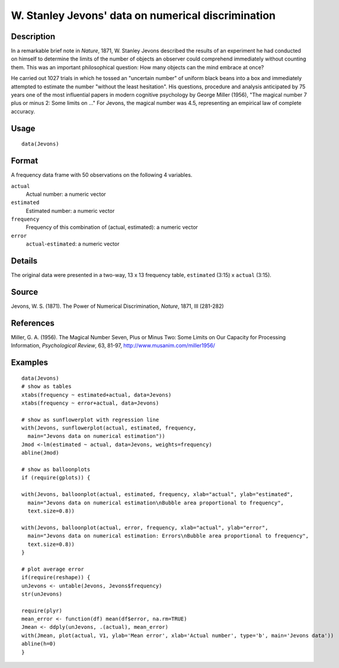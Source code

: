 +--------------------------------------+--------------------------------------+
| Jevons                               |
| R Documentation                      |
+--------------------------------------+--------------------------------------+

W. Stanley Jevons' data on numerical discrimination
---------------------------------------------------

Description
~~~~~~~~~~~

In a remarkable brief note in *Nature*, 1871, W. Stanley Jevons
described the results of an experiment he had conducted on himself to
determine the limits of the number of objects an observer could
comprehend immediately without counting them. This was an important
philosophical question: How many objects can the mind embrace at once?

He carried out 1027 trials in which he tossed an "uncertain number" of
uniform black beans into a box and immediately attempted to estimate the
number "without the least hesitation". His questions, procedure and
analysis anticipated by 75 years one of the most influential papers in
modern cognitive psychology by George Miller (1956), "The magical number
7 plus or minus 2: Some limits on ..." For Jevons, the magical number
was 4.5, representing an empirical law of complete accuracy.

Usage
~~~~~

::

    data(Jevons)

Format
~~~~~~

A frequency data frame with 50 observations on the following 4
variables.

``actual``
    Actual number: a numeric vector

``estimated``
    Estimated number: a numeric vector

``frequency``
    Frequency of this combination of (actual, estimated): a numeric
    vector

``error``
    ``actual``-``estimated``: a numeric vector

Details
~~~~~~~

The original data were presented in a two-way, 13 x 13 frequency table,
``estimated`` (3:15) x ``actual`` (3:15).

Source
~~~~~~

Jevons, W. S. (1871). The Power of Numerical Discrimination, *Nature*,
1871, III (281-282)

References
~~~~~~~~~~

Miller, G. A. (1956). The Magical Number Seven, Plus or Minus Two: Some
Limits on Our Capacity for Processing Information, *Psychological
Review*, 63, 81-97, http://www.musanim.com/miller1956/

Examples
~~~~~~~~

::

    data(Jevons)
    # show as tables
    xtabs(frequency ~ estimated+actual, data=Jevons)
    xtabs(frequency ~ error+actual, data=Jevons)

    # show as sunflowerplot with regression line
    with(Jevons, sunflowerplot(actual, estimated, frequency, 
      main="Jevons data on numerical estimation"))
    Jmod <-lm(estimated ~ actual, data=Jevons, weights=frequency)
    abline(Jmod)

    # show as balloonplots
    if (require(gplots)) {

    with(Jevons, balloonplot(actual, estimated, frequency, xlab="actual", ylab="estimated", 
      main="Jevons data on numerical estimation\nBubble area proportional to frequency",
      text.size=0.8))

    with(Jevons, balloonplot(actual, error, frequency, xlab="actual", ylab="error", 
      main="Jevons data on numerical estimation: Errors\nBubble area proportional to frequency", 
      text.size=0.8))
    }

    # plot average error
    if(require(reshape)) {
    unJevons <- untable(Jevons, Jevons$frequency)
    str(unJevons)

    require(plyr)
    mean_error <- function(df) mean(df$error, na.rm=TRUE)
    Jmean <- ddply(unJevons, .(actual), mean_error)
    with(Jmean, plot(actual, V1, ylab='Mean error', xlab='Actual number', type='b', main='Jevons data'))
    abline(h=0)
    }

